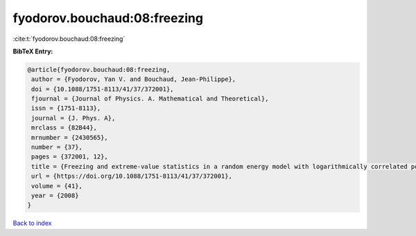 fyodorov.bouchaud:08:freezing
=============================

:cite:t:`fyodorov.bouchaud:08:freezing`

**BibTeX Entry:**

.. code-block:: bibtex

   @article{fyodorov.bouchaud:08:freezing,
    author = {Fyodorov, Yan V. and Bouchaud, Jean-Philippe},
    doi = {10.1088/1751-8113/41/37/372001},
    fjournal = {Journal of Physics. A. Mathematical and Theoretical},
    issn = {1751-8113},
    journal = {J. Phys. A},
    mrclass = {82B44},
    mrnumber = {2430565},
    number = {37},
    pages = {372001, 12},
    title = {Freezing and extreme-value statistics in a random energy model with logarithmically correlated potential},
    url = {https://doi.org/10.1088/1751-8113/41/37/372001},
    volume = {41},
    year = {2008}
   }

`Back to index <../By-Cite-Keys.rst>`_
